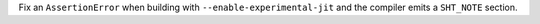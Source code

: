 Fix an ``AssertionError`` when building with ``--enable-experimental-jit``
and the compiler emits a ``SHT_NOTE`` section.
